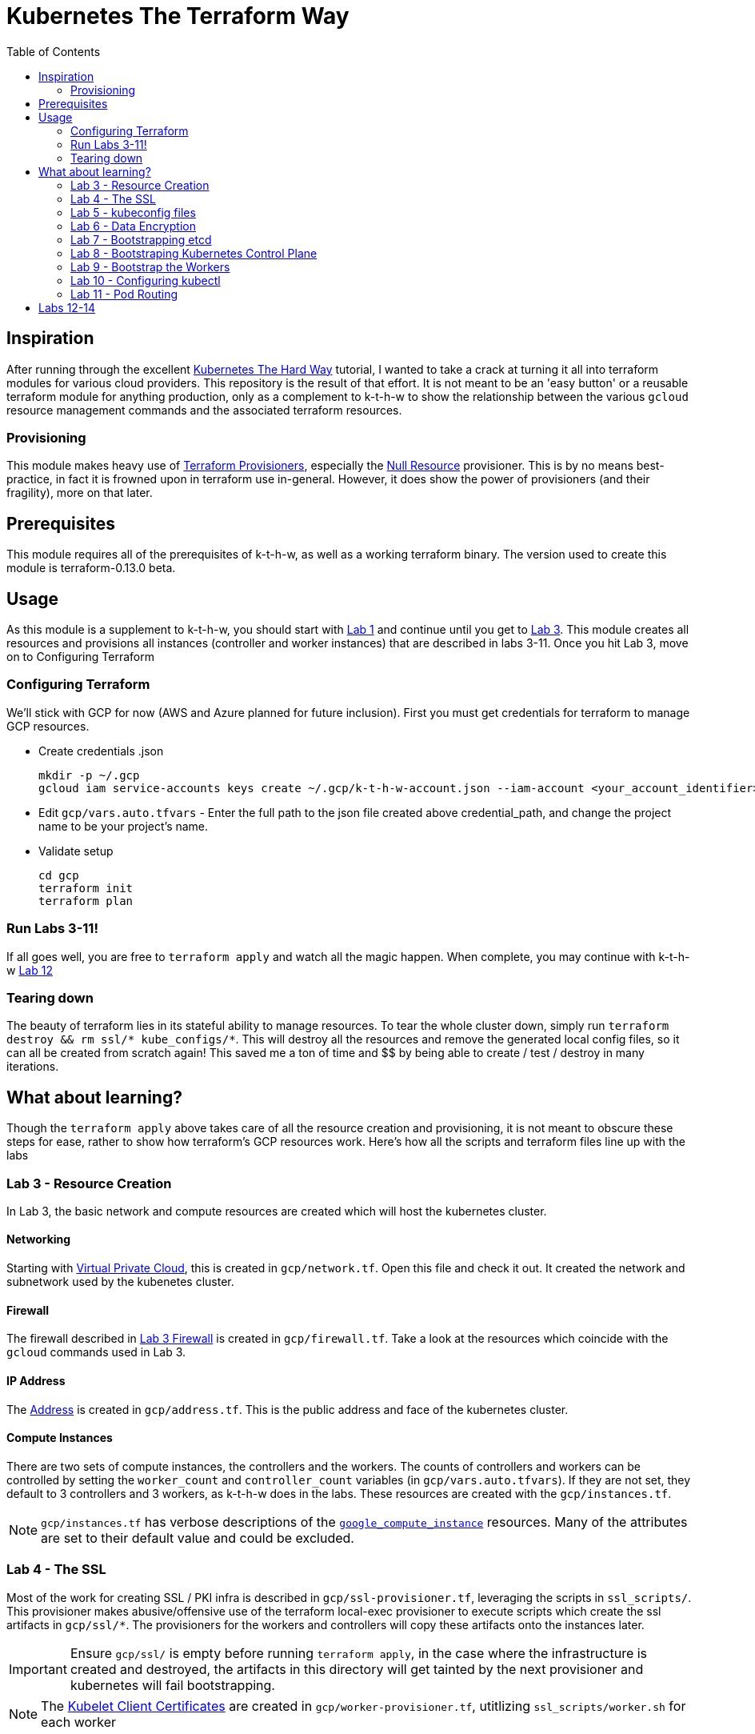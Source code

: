 # Kubernetes The Terraform Way
:toc:


## Inspiration

After running through the excellent https://github.com/kelseyhightower/kubernetes-the-hard-way[Kubernetes The Hard Way] tutorial,
I wanted to take a crack at turning it all into terraform modules for various cloud providers. This repository is the result
of that effort. It is not meant to be an 'easy button' or a reusable terraform module for anything production, only as a complement
to k-t-h-w to show the relationship between the various `gcloud` resource management commands and the associated terraform resources.

### Provisioning

This module makes heavy use of https://www.terraform.io/docs/provisioners/index.html[Terraform Provisioners], especially the
https://www.terraform.io/docs/provisioners/null_resource.html[Null Resource] provisioner. This is by no means best-practice, in fact
it is frowned upon in terraform use in-general. However, it does show the power of provisioners (and their fragility), more on that later.

## Prerequisites

This module requires all of the prerequisites of k-t-h-w, as well as a working terraform binary. The version used to create this module
is terraform-0.13.0 beta.

## Usage

As this module is a supplement to k-t-h-w, you should start with https://github.com/kelseyhightower/kubernetes-the-hard-way/blob/master/docs/01-prerequisites.md[Lab 1]
and continue until you get to https://github.com/kelseyhightower/kubernetes-the-hard-way/blob/master/docs/01-prerequisites.md[Lab 3]. This module
creates all resources and provisions all instances (controller and worker instances) that are described in labs 3-11. Once you hit Lab 3, move on to 
Configuring Terraform

### Configuring Terraform

We'll stick with GCP for now (AWS and Azure planned for future inclusion). First you must get credentials for terraform to manage GCP resources.

* Create credentials .json
+
[source]
----
mkdir -p ~/.gcp
gcloud iam service-accounts keys create ~/.gcp/k-t-h-w-account.json --iam-account <your_account_identifier>
----
+
* Edit `gcp/vars.auto.tfvars` - Enter the full path to the json file created above credential_path, and change the project name to be your project's name.
* Validate setup
+
[source]
----
cd gcp
terraform init
terraform plan
----

### Run Labs 3-11!

If all goes well, you are free to `terraform apply` and watch all the magic happen. When complete, you may continue with k-t-h-w
https://github.com/kelseyhightower/kubernetes-the-hard-way/blob/master/docs/12-dns-addon.md[Lab 12]

### Tearing down

The beauty of terraform lies in its stateful ability to manage resources. To tear the whole cluster down, simply run `terraform destroy && rm ssl/* kube_configs/*`.
This will destroy all the resources and remove the generated local config files, so it can all be created from scratch again! This saved me a ton of
time and $$ by being able to create / test / destroy in many iterations.

## What about learning?

Though the `terraform apply` above takes care of all the resource creation and provisioning, it is not meant to obscure these steps for ease, rather
to show how terraform's GCP resources work. Here's how all the scripts and terraform files line up with the labs

### Lab 3 - Resource Creation

In Lab 3, the basic network and compute resources are created which will host the kubernetes cluster.

#### Networking

Starting with https://github.com/kelseyhightower/kubernetes-the-hard-way/blob/master/docs/03-compute-resources.md#virtual-private-cloud-network[Virtual Private Cloud],
this is created in `gcp/network.tf`. Open this file and check it out. It created the network and subnetwork used by the kubenetes cluster.

#### Firewall

The firewall described in https://github.com/kelseyhightower/kubernetes-the-hard-way/blob/master/docs/03-compute-resources.md#firewall-rules[Lab 3 Firewall]
is created in `gcp/firewall.tf`. Take a look at the resources which coincide with the `gcloud` commands used in Lab 3.

#### IP Address

The https://github.com/kelseyhightower/kubernetes-the-hard-way/blob/master/docs/03-compute-resources.md#kubernetes-public-ip-address[Address] is created in
`gcp/address.tf`. This is the public address and face of the kubernetes cluster.

#### Compute Instances

There are two sets of compute instances, the controllers and the workers. The counts of controllers and workers can be controlled by setting the
`worker_count` and `controller_count` variables (in `gcp/vars.auto.tfvars`). If they are not set, they default to 3 controllers and 3 workers, as k-t-h-w
does in the labs. These resources are created with the `gcp/instances.tf`.

NOTE: `gcp/instances.tf` has verbose descriptions of the https://www.terraform.io/docs/providers/google/r/compute_instance.html[`google_compute_instance`] resources. Many of the attributes are set to their default value and could be excluded.

### Lab 4 - The SSL

Most of the work for creating SSL / PKI infra is described in `gcp/ssl-provisioner.tf`, leveraging the scripts in `ssl_scripts/`. This provisioner
makes abusive/offensive use of the terraform local-exec provisioner to execute scripts which create the ssl artifacts in `gcp/ssl/*`. The provisioners 
for the workers and controllers will copy these artifacts onto the instances later.

IMPORTANT: Ensure `gcp/ssl/` is empty before running `terraform apply`, in the case where the infrastructure is created and destroyed, the artifacts in this directory will get tainted by the next provisioner and kubernetes will fail bootstrapping.

NOTE: The https://www.terraform.io/docs/providers/google/r/compute_instance.html[Kubelet Client Certificates] are created in `gcp/worker-provisioner.tf`, utitlizing `ssl_scripts/worker.sh` for each worker

### Lab 5 - kubeconfig files

The kubeconfig files used in the labs are created by `gcp/kubeconfig-provisioner.tf` and saved to `gcp/kube_configs` upon creation.

### Lab 6 - Data Encryption

`gcp/ssl/encryption.yaml` is created from `gcp/ssl-provisioner`.

### Lab 7 - Bootstrapping etcd

etcd is bootstrapped via the `gcp/controller-provisioner.tf`, using the `kube_scripts/controller_bootstrap.sh` script.

### Lab 8 - Bootstraping Kubernetes Control Plane

The https://github.com/kelseyhightower/kubernetes-the-hard-way/blob/master/docs/08-bootstrapping-kubernetes-controllers.md[Kubernetes Control Plane] is
bootstrapped in `gcp/controller-provisioner.tf` as well, as part of the same `kube_scripts/controller_bootstrap.sh` script that etcd bootstraps with. This
also creates the load balancer, health check, and an nginx redirect to make the health check work.

### Lab 9 - Bootstrap the Workers

The https://github.com/kelseyhightower/kubernetes-the-hard-way/blob/master/docs/09-bootstrapping-kubernetes-workers.md[Worker Bootstrap] happens
in `gcp/worker-provisioner.tf`, using `kube_scripts/worker_bootstrap.sh`. This does all the needful to get the workers up and running and communicating
with the control plane

### Lab 10 - Configuring kubectl

The https://github.com/kelseyhightower/kubernetes-the-hard-way/blob/master/docs/10-configuring-kubectl.md[kubectl configuration] happens in 
`gcp/kubectl-provisioner.tf`, using `kube_scripts/kubectl-config.sh`. This allows your local machine to use `kubectl` to control the cluster.

### Lab 11 - Pod Routing

https://github.com/kelseyhightower/kubernetes-the-hard-way/blob/master/docs/11-pod-network-routes.md[Pod Routing] happens in `gcp/routes.tf`. This enables
pods to communicate with other pods.

## Labs 12-14

Labs https://github.com/kelseyhightower/kubernetes-the-hard-way/blob/master/docs/12-dns-addon.md[12] and https://github.com/kelseyhightower/kubernetes-the-hard-way/blob/master/docs/13-smoke-test.md[13] should be followed there. When you get to Lab 14, simply run `terraform destroy` in th `gcp` directory, and it takes
care of all resource destruction.


